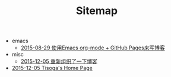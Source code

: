 #+TITLE: Sitemap

   + emacs
     + [[file:emacs/how-to-use-org-mode-build-blog.org][2015-08-29 使用Emacs org-mode + GitHub Pages来写博客]]
   + misc
     + [[file:misc/rebuild-blog.org][2015-12-05 重新组织了一下博客]]
   + [[file:index.org][2015-12-05 Tisoga's Home Page]]
